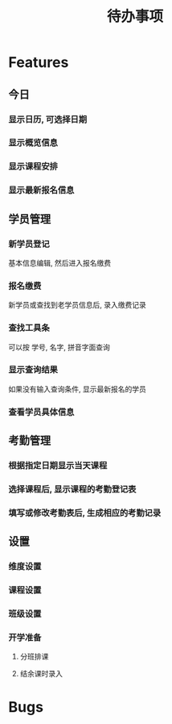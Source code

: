 #+TITLE: 待办事项
#+STARTUP: indent
#+STARTUP: content

* Features
** 今日
*** 显示日历, 可选择日期

*** 显示概览信息

*** 显示课程安排

*** 显示最新报名信息

** 学员管理
*** 新学员登记
基本信息编辑, 然后进入报名缴费

*** 报名缴费
新学员或查找到老学员信息后, 录入缴费记录

*** 查找工具条
可以按 学号, 名字, 拼音字面查询

*** 显示查询结果
如果没有输入查询条件, 显示最新报名的学员

*** 查看学员具体信息

** 考勤管理
*** 根据指定日期显示当天课程

*** 选择课程后, 显示课程的考勤登记表

*** 填写或修改考勤表后, 生成相应的考勤记录

** 设置
*** 维度设置

*** 课程设置

*** 班级设置

*** 开学准备
**** 分班排课

**** 结余课时录入

* Bugs
